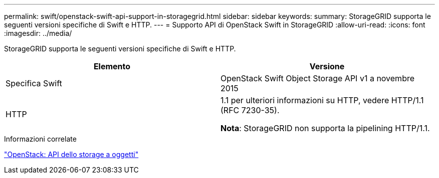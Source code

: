 ---
permalink: swift/openstack-swift-api-support-in-storagegrid.html 
sidebar: sidebar 
keywords:  
summary: StorageGRID supporta le seguenti versioni specifiche di Swift e HTTP. 
---
= Supporto API di OpenStack Swift in StorageGRID
:allow-uri-read: 
:icons: font
:imagesdir: ../media/


[role="lead"]
StorageGRID supporta le seguenti versioni specifiche di Swift e HTTP.

|===
| Elemento | Versione 


 a| 
Specifica Swift
 a| 
OpenStack Swift Object Storage API v1 a novembre 2015



 a| 
HTTP
 a| 
1.1 per ulteriori informazioni su HTTP, vedere HTTP/1.1 (RFC 7230-35).

*Nota*: StorageGRID non supporta la pipelining HTTP/1.1.

|===
.Informazioni correlate
http://docs.openstack.org/developer/swift/api/object_api_v1_overview.html["OpenStack: API dello storage a oggetti"]
